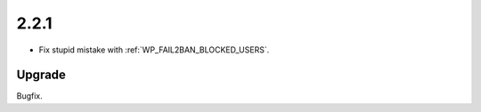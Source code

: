 2.2.1
-----

* Fix stupid mistake with :ref:`WP_FAIL2BAN_BLOCKED_USERS`.

Upgrade
^^^^^^^

Bugfix.

